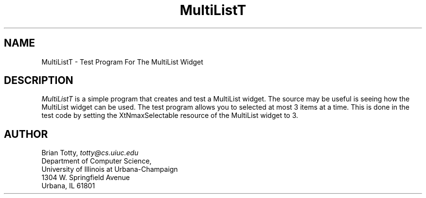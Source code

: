 '\" t
.TH "MultiListT" "1" "19 May 1992" "Version 3.0" "Free Widget Foundation"
.SH NAME
MultiListT \- Test Program For The MultiList Widget
.SH DESCRIPTION
.PP
.I MultiListT
is a simple program that creates and test a MultiList widget.  The
source may be useful is seeing how the MultiList widget can be used.  The
test program allows you to selected at most 3 items at a time.  This is done
in the test code by setting the XtNmaxSelectable resource of the MultiList
widget to 3.
.SH AUTHOR
.sp
.nf
Brian Totty, \fItotty@cs.uiuc.edu\fR
Department of Computer Science,
University of Illinois at Urbana-Champaign
1304 W. Springfield Avenue
Urbana, IL 61801
.fi
